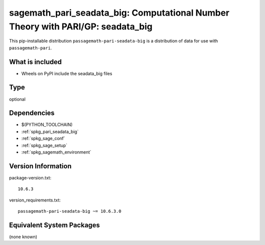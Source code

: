 .. _spkg_sagemath_pari_seadata_big:

===========================================================================================
sagemath_pari_seadata_big: Computational Number Theory with PARI/GP: seadata_big
===========================================================================================

This pip-installable distribution ``passagemath-pari-seadata-big`` is a
distribution of data for use with ``passagemath-pari``.


What is included
----------------

- Wheels on PyPI include the seadata_big files

Type
----

optional


Dependencies
------------

- $(PYTHON_TOOLCHAIN)
- :ref:`spkg_pari_seadata_big`
- :ref:`spkg_sage_conf`
- :ref:`spkg_sage_setup`
- :ref:`spkg_sagemath_environment`

Version Information
-------------------

package-version.txt::

    10.6.3

version_requirements.txt::

    passagemath-pari-seadata-big ~= 10.6.3.0


Equivalent System Packages
--------------------------

(none known)

